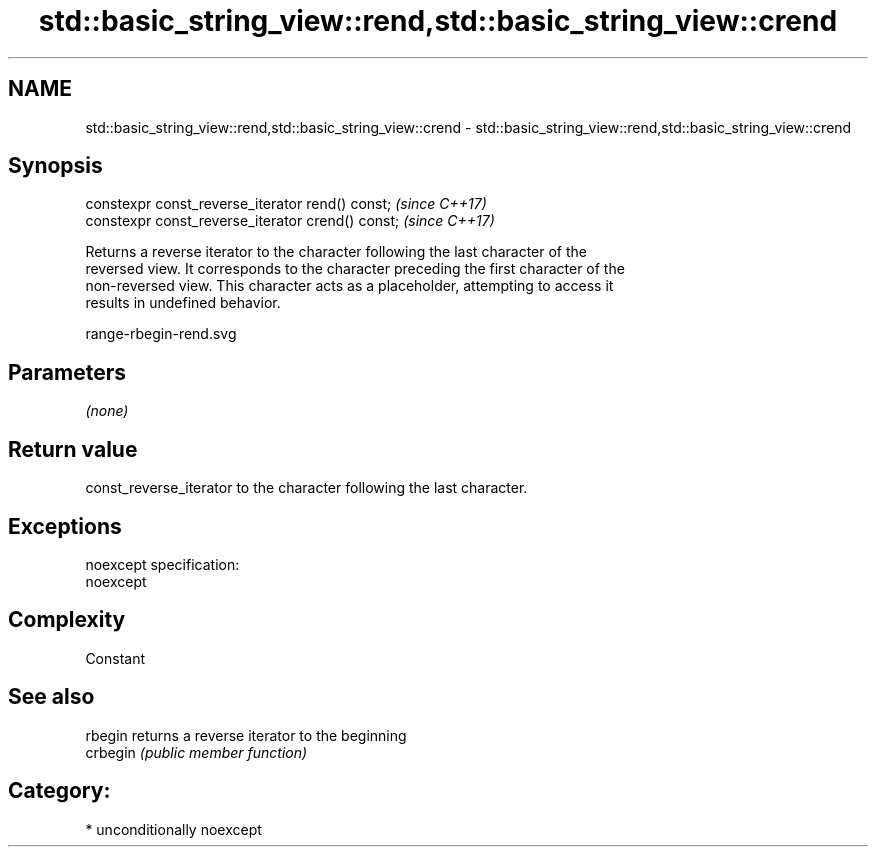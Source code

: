 .TH std::basic_string_view::rend,std::basic_string_view::crend 3 "2017.04.02" "http://cppreference.com" "C++ Standard Libary"
.SH NAME
std::basic_string_view::rend,std::basic_string_view::crend \- std::basic_string_view::rend,std::basic_string_view::crend

.SH Synopsis
   constexpr const_reverse_iterator rend() const;   \fI(since C++17)\fP
   constexpr const_reverse_iterator crend() const;  \fI(since C++17)\fP

   Returns a reverse iterator to the character following the last character of the
   reversed view. It corresponds to the character preceding the first character of the
   non-reversed view. This character acts as a placeholder, attempting to access it
   results in undefined behavior.

   range-rbegin-rend.svg

.SH Parameters

   \fI(none)\fP

.SH Return value

   const_reverse_iterator to the character following the last character.

.SH Exceptions

   noexcept specification:  
   noexcept
     

.SH Complexity

   Constant

.SH See also

   rbegin  returns a reverse iterator to the beginning
   crbegin \fI(public member function)\fP 

.SH Category:

     * unconditionally noexcept
